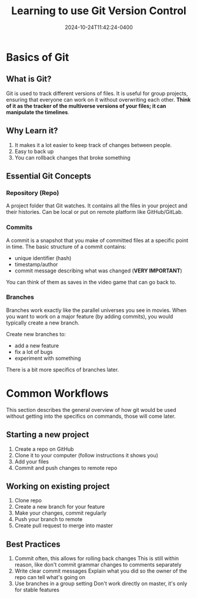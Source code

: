 #+TITLE: Learning to use Git Version Control
#+DATE: 2024-10-24T11:42:24-0400
#+type: publication
#+tags: [Coding, Robotics]

* Basics of Git
** What is Git?
Git is used to track different versions of files. It is useful for group projects, ensuring that everyone can work on it without overwriting each other. *Think of it as the tracker of the multiverse versions of your files; it can manipulate the timelines*. 

** Why Learn it?
1. It makes it a lot easier to keep track of changes between people.
2. Easy to back up
3. You can rollback changes that broke something
   
** Essential Git Concepts
*** Repository (Repo)
A project folder that Git watches. It contains all the files in your project and their histories. Can be local or put on remote platform like GitHub/GitLab.

*** Commits
A commit is a snapshot that you make of committed files at a specific point in time. The basic structure of a commit contains:

+ unique identifier (hash)
+ timestamp/author
+ commit message describing what was changed (*VERY IMPORTANT*)

You can think of them as saves in the video game that can go back to.

*** Branches
Branches work exactly like the parallel universes you see in movies. When you want to work on a major feature (by adding commits), you would typically create a new branch.

Create new branches to:
+ add a new feature
+ fix a lot of bugs
+ experiment with something

There is a bit more specifics of branches later.

* Common Workflows
This section describes the general overview of how git would be used without getting into the specifics on commands, those will come later.

** Starting a new project
1. Create a repo on GitHub
2. Clone it to your computer (follow instructions it shows you)
3. Add your files
4. Commit and push changes to remote repo
** Working on existing project
1. Clone repo
2. Create a new branch for your feature
3. Make your changes, commit regularly
4. Push your branch to remote
5. Create pull request to merge into master
** Best Practices
1. Commit often, this allows for rolling back changes
   This is still within reason, like don't commit grammar changes to comments separately
2. Write clear commit messages
   Explain what you did so the owner of the repo can tell what's going on
3. Use branches in a group setting
   Don't work directly on master, it's only for stable features

